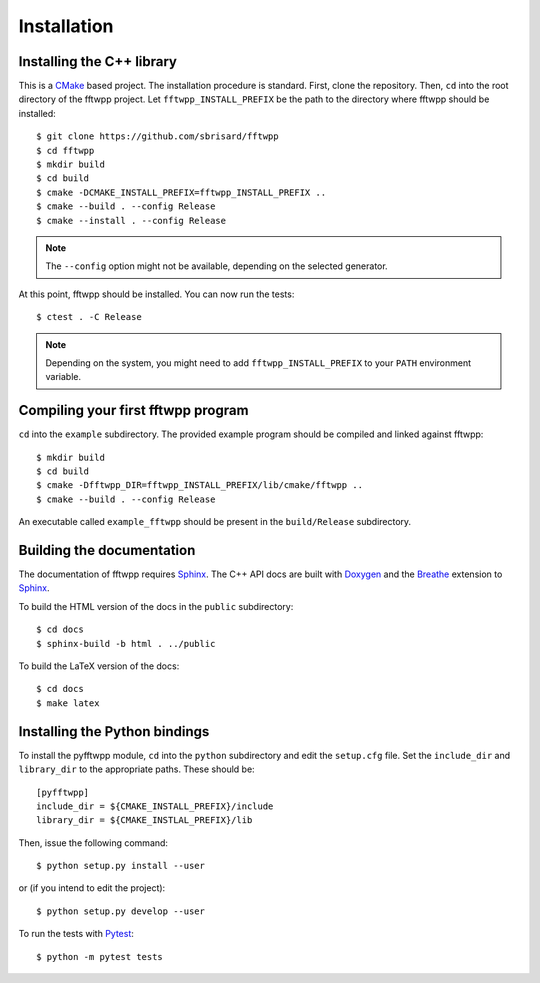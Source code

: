 ************
Installation
************


Installing the C++ library
==========================

This is a CMake_ based project. The installation procedure is standard. First,
clone the repository. Then, ``cd`` into the root directory of the
fftwpp project. Let
``fftwpp_INSTALL_PREFIX`` be the path to the directory
where fftwpp should be installed::

  $ git clone https://github.com/sbrisard/fftwpp
  $ cd fftwpp
  $ mkdir build
  $ cd build
  $ cmake -DCMAKE_INSTALL_PREFIX=fftwpp_INSTALL_PREFIX ..
  $ cmake --build . --config Release
  $ cmake --install . --config Release

.. note:: The ``--config`` option might not be available, depending on the
   selected generator.

At this point, fftwpp should be installed. You can now
run the tests::

  $ ctest . -C Release

.. note:: Depending on the system, you might need to add
   ``fftwpp_INSTALL_PREFIX`` to your ``PATH`` environment
   variable.


Compiling your first fftwpp program
==========================================================

``cd`` into the ``example`` subdirectory. The provided example program should be
compiled and linked against fftwpp::

  $ mkdir build
  $ cd build
  $ cmake -Dfftwpp_DIR=fftwpp_INSTALL_PREFIX/lib/cmake/fftwpp ..
  $ cmake --build . --config Release

An executable called ``example_fftwpp`` should be present
in the ``build/Release`` subdirectory.


Building the documentation
==========================

The documentation of fftwpp requires Sphinx_. The C++ API
docs are built with Doxygen_ and the Breathe_ extension to Sphinx_.

To build the HTML version of the docs in the ``public`` subdirectory::

  $ cd docs
  $ sphinx-build -b html . ../public

To build the LaTeX version of the docs::

  $ cd docs
  $ make latex


Installing the Python bindings
==============================

To install the pyfftwpp module, ``cd`` into the
``python`` subdirectory and edit the ``setup.cfg`` file. Set the ``include_dir``
and ``library_dir`` to the appropriate paths. These should be::

  [pyfftwpp]
  include_dir = ${CMAKE_INSTALL_PREFIX}/include
  library_dir = ${CMAKE_INSTLAL_PREFIX}/lib

Then, issue the following command::

  $ python setup.py install --user

or (if you intend to edit the project)::

  $ python setup.py develop --user

To run the tests with Pytest_::

  $ python -m pytest tests

.. _Breathe: https://breathe.readthedocs.io/
.. _CMake: https://cmake.org/
.. _Doxygen: https://www.doxygen.nl/
.. _Pytest: https://docs.pytest.org/
.. _Sphinx: https://www.sphinx-doc.org/

